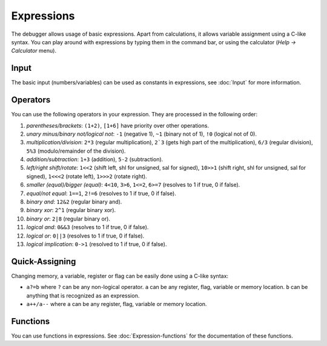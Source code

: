 ===========
Expressions
===========

The debugger allows usage of basic expressions. Apart from calculations, it allows variable assignment using a C-like syntax. You can play around with expressions by typing them in the command bar, or using the calculator (`Help -> Calculator` menu).

-----
Input
-----

The basic input (numbers/variables) can be used as constants in expressions, see :doc:`Input` for more information.

---------
Operators
---------

You can use the following operators in your expression. They are processed in the following order:

1. *parentheses/brackets*: ``(1+2)``, ``[1+6]`` have priority over other operations.

2. *unary minus/binary not/logical not*: ``-1`` (negative 1), ``~1`` (binary not of 1), ``!0`` (logical not of 0).

3. *multiplication/division*: ``2*3`` (regular multiplication), ``2`3`` (gets high part of the multiplication), ``6/3`` (regular division), ``5%3`` (modulo/remainder of the division).

4. *addition/subtraction*: ``1+3`` (addition), ``5-2`` (subtraction).

5. *left/right shift/rotate*: ``1<<2`` (shift left, shl for unsigned, sal for signed), ``10>>1`` (shift right, shl for unsigned, sal for signed), ``1<<<2`` (rotate left), ``1>>>2`` (rotate right).

6. *smaller (equal)/bigger (equal)*: ``4<10``, ``3>6``, ``1<=2``, ``6>=7`` (resolves to 1 if true, 0 if false).

7. *equal/not equal*: ``1==1``, ``2!=6`` (resolves to 1 if true, 0 if false).

8. *binary and*: ``12&2`` (regular binary and).

9. *binary xor*: ``2^1`` (regular binary xor).

10. *binary or*: ``2|8`` (regular binary or).

11. *logical and*: ``0&&3`` (resolves to 1 if true, 0 if false).

12. *logical or*: ``0||3`` (resolves to 1 if true, 0 if false).

13. *logical implication*: ``0->1`` (resolved to 1 if true, 0 if false).

---------------
Quick-Assigning
---------------

Changing memory, a variable, register or flag can be easily done using a C-like syntax:

- ``a?=b`` where ``?`` can be any non-logical operator. ``a`` can be any register, flag, variable or memory location. ``b`` can be anything that is recognized as an expression.

- ``a++/a--`` where ``a`` can be any register, flag, variable or memory location.

---------
Functions
---------

You can use functions in expressions. See :doc:`Expression-functions` for the documentation of these functions.